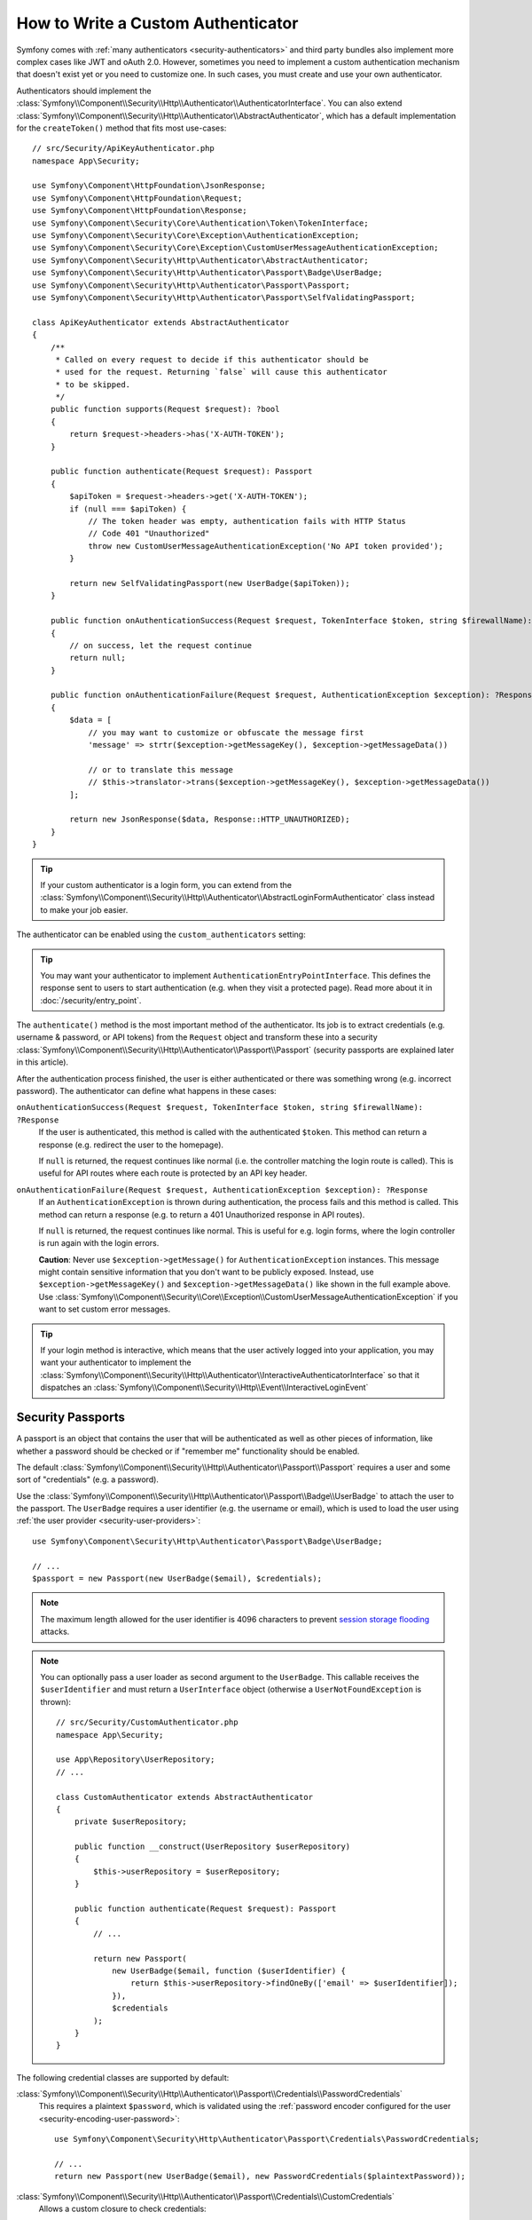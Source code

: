How to Write a Custom Authenticator
===================================

Symfony comes with :ref:`many authenticators <security-authenticators>` and
third party bundles also implement more complex cases like JWT and oAuth
2.0. However, sometimes you need to implement a custom authentication
mechanism that doesn't exist yet or you need to customize one. In such
cases, you must create and use your own authenticator.

Authenticators should implement the
:class:`Symfony\\Component\\Security\\Http\\Authenticator\\AuthenticatorInterface`.
You can also extend
:class:`Symfony\\Component\\Security\\Http\\Authenticator\\AbstractAuthenticator`,
which has a default implementation for the ``createToken()``
method that fits most use-cases::

    // src/Security/ApiKeyAuthenticator.php
    namespace App\Security;

    use Symfony\Component\HttpFoundation\JsonResponse;
    use Symfony\Component\HttpFoundation\Request;
    use Symfony\Component\HttpFoundation\Response;
    use Symfony\Component\Security\Core\Authentication\Token\TokenInterface;
    use Symfony\Component\Security\Core\Exception\AuthenticationException;
    use Symfony\Component\Security\Core\Exception\CustomUserMessageAuthenticationException;
    use Symfony\Component\Security\Http\Authenticator\AbstractAuthenticator;
    use Symfony\Component\Security\Http\Authenticator\Passport\Badge\UserBadge;
    use Symfony\Component\Security\Http\Authenticator\Passport\Passport;
    use Symfony\Component\Security\Http\Authenticator\Passport\SelfValidatingPassport;

    class ApiKeyAuthenticator extends AbstractAuthenticator
    {
        /**
         * Called on every request to decide if this authenticator should be
         * used for the request. Returning `false` will cause this authenticator
         * to be skipped.
         */
        public function supports(Request $request): ?bool
        {
            return $request->headers->has('X-AUTH-TOKEN');
        }

        public function authenticate(Request $request): Passport
        {
            $apiToken = $request->headers->get('X-AUTH-TOKEN');
            if (null === $apiToken) {
                // The token header was empty, authentication fails with HTTP Status
                // Code 401 "Unauthorized"
                throw new CustomUserMessageAuthenticationException('No API token provided');
            }

            return new SelfValidatingPassport(new UserBadge($apiToken));
        }

        public function onAuthenticationSuccess(Request $request, TokenInterface $token, string $firewallName): ?Response
        {
            // on success, let the request continue
            return null;
        }

        public function onAuthenticationFailure(Request $request, AuthenticationException $exception): ?Response
        {
            $data = [
                // you may want to customize or obfuscate the message first
                'message' => strtr($exception->getMessageKey(), $exception->getMessageData())

                // or to translate this message
                // $this->translator->trans($exception->getMessageKey(), $exception->getMessageData())
            ];

            return new JsonResponse($data, Response::HTTP_UNAUTHORIZED);
        }
    }

.. tip::

    If your custom authenticator is a login form, you can extend from the
    :class:`Symfony\\Component\\Security\\Http\\Authenticator\\AbstractLoginFormAuthenticator`
    class instead to make your job easier.

The authenticator can be enabled using the ``custom_authenticators`` setting:

.. configuration-block::

    .. code-block:: yaml

        # config/packages/security.yaml
        security:

            # ...
            firewalls:
                main:
                    custom_authenticators:
                        - App\Security\ApiKeyAuthenticator

    .. code-block:: xml

        <!-- config/packages/security.xml -->
        <?xml version="1.0" encoding="UTF-8"?>
        <srv:container xmlns="http://symfony.com/schema/dic/security"
            xmlns:xsi="http://www.w3.org/2001/XMLSchema-instance"
            xmlns:srv="http://symfony.com/schema/dic/services"
            xsi:schemaLocation="http://symfony.com/schema/dic/services
                https://symfony.com/schema/dic/services/services-1.0.xsd
                http://symfony.com/schema/dic/security
                https://symfony.com/schema/dic/security/security-1.0.xsd">

            <config enable-authenticator-manager="true">
                <!-- ... -->

                <firewall name="main">
                    <custom-authenticator>App\Security\ApiKeyAuthenticator</custom-authenticator>
                </firewall>
            </config>
        </srv:container>

    .. code-block:: php

        // config/packages/security.php
        use App\Security\ApiKeyAuthenticator;
        use Symfony\Config\SecurityConfig;

        return static function (SecurityConfig $security) {
            $security->enableAuthenticatorManager(true);
            // ....

            $security->firewall('main')
                ->customAuthenticators([ApiKeyAuthenticator::class])
            ;
        };

.. tip::

    You may want your authenticator to implement
    ``AuthenticationEntryPointInterface``. This defines the response sent
    to users to start authentication (e.g. when they visit a protected
    page). Read more about it in :doc:`/security/entry_point`.

The ``authenticate()`` method is the most important method of the
authenticator. Its job is to extract credentials (e.g. username &
password, or API tokens) from the ``Request`` object and transform these
into a security
:class:`Symfony\\Component\\Security\\Http\\Authenticator\\Passport\\Passport`
(security passports are explained later in this article).

After the authentication process finished, the user is either authenticated
or there was something wrong (e.g. incorrect password). The authenticator
can define what happens in these cases:

``onAuthenticationSuccess(Request $request, TokenInterface $token, string $firewallName): ?Response``
    If the user is authenticated, this method is called with the
    authenticated ``$token``. This method can return a response (e.g.
    redirect the user to the homepage).

    If ``null`` is returned, the request continues like normal (i.e. the
    controller matching the login route is called). This is useful for API
    routes where each route is protected by an API key header.

``onAuthenticationFailure(Request $request, AuthenticationException $exception): ?Response``
    If an ``AuthenticationException`` is thrown during authentication, the
    process fails and this method is called. This method can return a
    response (e.g. to return a 401 Unauthorized response in API routes).

    If ``null`` is returned, the request continues like normal. This is
    useful for e.g. login forms, where the login controller is run again
    with the login errors.

    **Caution**: Never use ``$exception->getMessage()`` for ``AuthenticationException``
    instances. This message might contain sensitive information that you
    don't want to be publicly exposed. Instead, use ``$exception->getMessageKey()``
    and ``$exception->getMessageData()`` like shown in the full example
    above. Use :class:`Symfony\\Component\\Security\\Core\\Exception\\CustomUserMessageAuthenticationException`
    if you want to set custom error messages.

.. tip::

    If your login method is interactive, which means that the user actively
    logged into your application, you may want your authenticator to implement the
    :class:`Symfony\\Component\\Security\\Http\\Authenticator\\InteractiveAuthenticatorInterface`
    so that it dispatches an
    :class:`Symfony\\Component\\Security\\Http\\Event\\InteractiveLoginEvent`

.. _security-passport:

Security Passports
------------------

A passport is an object that contains the user that will be authenticated as
well as other pieces of information, like whether a password should be checked
or if "remember me" functionality should be enabled.

The default
:class:`Symfony\\Component\\Security\\Http\\Authenticator\\Passport\\Passport`
requires a user and some sort of "credentials" (e.g. a password).

Use the
:class:`Symfony\\Component\\Security\\Http\\Authenticator\\Passport\\Badge\\UserBadge`
to attach the user to the passport. The ``UserBadge`` requires a user
identifier (e.g. the username or email), which is used to load the user
using :ref:`the user provider <security-user-providers>`::

    use Symfony\Component\Security\Http\Authenticator\Passport\Badge\UserBadge;

    // ...
    $passport = new Passport(new UserBadge($email), $credentials);

.. note::

    The maximum length allowed for the user identifier is 4096 characters to
    prevent `session storage flooding`_ attacks.

.. note::

    You can optionally pass a user loader as second argument to the
    ``UserBadge``. This callable receives the ``$userIdentifier``
    and must return a ``UserInterface`` object (otherwise a
    ``UserNotFoundException`` is thrown)::

        // src/Security/CustomAuthenticator.php
        namespace App\Security;

        use App\Repository\UserRepository;
        // ...

        class CustomAuthenticator extends AbstractAuthenticator
        {
            private $userRepository;

            public function __construct(UserRepository $userRepository)
            {
                $this->userRepository = $userRepository;
            }

            public function authenticate(Request $request): Passport
            {
                // ...

                return new Passport(
                    new UserBadge($email, function ($userIdentifier) {
                        return $this->userRepository->findOneBy(['email' => $userIdentifier]);
                    }),
                    $credentials
                );
            }
        }

The following credential classes are supported by default:

:class:`Symfony\\Component\\Security\\Http\\Authenticator\\Passport\\Credentials\\PasswordCredentials`
    This requires a plaintext ``$password``, which is validated using the
    :ref:`password encoder configured for the user <security-encoding-user-password>`::

        use Symfony\Component\Security\Http\Authenticator\Passport\Credentials\PasswordCredentials;

        // ...
        return new Passport(new UserBadge($email), new PasswordCredentials($plaintextPassword));

:class:`Symfony\\Component\\Security\\Http\\Authenticator\\Passport\\Credentials\\CustomCredentials`
    Allows a custom closure to check credentials::

        use Symfony\Component\Security\Http\Authenticator\Passport\Credentials\CustomCredentials;

        // ...
        return new Passport(new UserBadge($email), new CustomCredentials(
            // If this function returns anything else than `true`, the credentials
            // are marked as invalid.
            // The $credentials parameter is equal to the next argument of this class
            function ($credentials, UserInterface $user) {
                return $user->getApiToken() === $credentials;
            },

            // The custom credentials
            $apiToken
        ));


Self Validating Passport
~~~~~~~~~~~~~~~~~~~~~~~~

If you don't need any credentials to be checked (e.g. when using API
tokens), you can use the
:class:`Symfony\\Component\\Security\\Http\\Authenticator\\Passport\\SelfValidatingPassport`.
This class only requires a ``UserBadge`` object and optionally `Passport Badges`_.

Passport Badges
---------------

The ``Passport`` also optionally allows you to add *security badges*.
Badges attach more data to the passport (to extend security). By default,
the following badges are supported:

:class:`Symfony\\Component\\Security\\Http\\Authenticator\\Passport\\Badge\\RememberMeBadge`
    When this badge is added to the passport, the authenticator indicates
    remember me is supported. Whether remember me is actually used depends
    on special ``remember_me`` configuration. Read
    :doc:`/security/remember_me` for more information.

:class:`Symfony\\Component\\Security\\Http\\Authenticator\\Passport\\Badge\\PasswordUpgradeBadge`
    This is used to automatically upgrade the password to a new hash upon
    successful login (if needed). This badge requires the plaintext password and a
    password upgrader (e.g. the user repository). See :ref:`security-password-migration`.

:class:`Symfony\\Component\\Security\\Http\\Authenticator\\Passport\\Badge\\CsrfTokenBadge`
    Automatically validates CSRF tokens for this authenticator during
    authentication. The constructor requires a token ID (unique per form)
    and CSRF token (unique per request). See :doc:`/security/csrf`.

:class:`Symfony\\Component\\Security\\Http\\Authenticator\\Passport\\Badge\\PreAuthenticatedUserBadge`
    Indicates that this user was pre-authenticated (i.e. before Symfony was
    initiated). This skips the
    :doc:`pre-authentication user checker </security/user_checkers>`.

.. note::

    The ``PasswordUpgradeBadge`` is automatically added to the passport if the
    passport has ``PasswordCredentials``.

For instance, if you want to add CSRF to your custom authenticator, you
would initialize the passport like this::

    // src/Service/LoginAuthenticator.php
    namespace App\Service;

    // ...
    use Symfony\Component\Security\Http\Authenticator\AbstractAuthenticator;
    use Symfony\Component\Security\Http\Authenticator\Passport\Badge\CsrfTokenBadge;
    use Symfony\Component\Security\Http\Authenticator\Passport\Badge\UserBadge;
    use Symfony\Component\Security\Http\Authenticator\Passport\Passport;

    class LoginAuthenticator extends AbstractAuthenticator
    {
        public function authenticate(Request $request): Passport
        {
            $password = $request->request->get('password');
            $username = $request->request->get('username');
            $csrfToken = $request->request->get('csrf_token');

            // ... validate no parameter is empty

            return new Passport(
                new UserBadge($username),
                new PasswordCredentials($password),
                [new CsrfTokenBadge('login', $csrfToken)]
            );
        }
    }

Passport Attributes
-------------------

Besides badges, passports can define attributes, which allows the ``authenticate()``
method to store arbitrary information in the passport to access it from other
authenticator methods (e.g. ``createToken()``)::

    // ...
    use Symfony\Component\Security\Http\Authenticator\Passport\Badge\UserBadge;

    class LoginAuthenticator extends AbstractAuthenticator
    {
        // ...

        public function authenticate(Request $request): Passport
        {
            // ... process the request

            $passport = new SelfValidatingPassport(new UserBadge($username), []);

            // set a custom attribute (e.g. scope)
            $passport->setAttribute('scope', $oauthScope);

            return $passport;
        }

        public function createToken(Passport $passport, string $firewallName): TokenInterface
        {
            // read the attribute value
            return new CustomOauthToken($passport->getUser(), $passport->getAttribute('scope'));
        }
    }

.. _`session storage flooding`: https://symfony.com/blog/cve-2016-4423-large-username-storage-in-session
